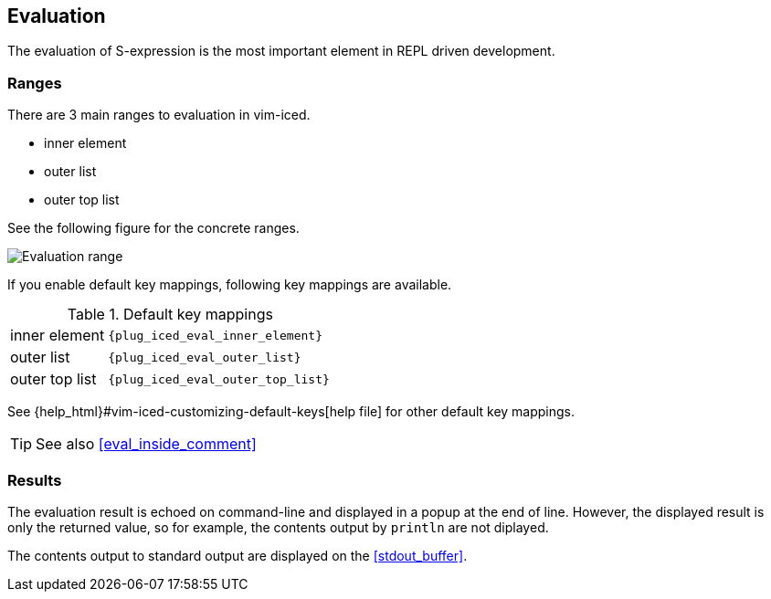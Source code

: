 == Evaluation [[evaluation]]

The evaluation of S-expression is the most important element in REPL driven development.

=== Ranges [[evaluation_ranges]]

There are 3 main ranges to evaluation in vim-iced.

- inner element
- outer list
- outer top list

See the following figure for the concrete ranges.

image::assets/evaluation_range.png[Evaluation range]

If you enable default key mappings, following key mappings are available.

.Default key mappings
[cols="30a,70"]
|===

| [reftext="evaluating inner element"]
[[evaluate_inner_element]]
inner element
| `{plug_iced_eval_inner_element}`

| [reftext="evaluating outer list"]
[[evaluate_outer_list]]
outer list
| `{plug_iced_eval_outer_list}`

| [reftext="evaluating outer top list"]
[[evaluate_outer_top_list]]
outer top list
| `{plug_iced_eval_outer_top_list}`

|===

See {help_html}#vim-iced-customizing-default-keys[help file] for other default key mappings.

TIP: See also <<eval_inside_comment>>

=== Results [[evaluation_results]]

The evaluation result is echoed on command-line and displayed in a popup at the end of line.
However, the displayed result is only the returned value, so for example, the contents output by `println` are not diplayed.

The contents output to standard output are displayed on the <<stdout_buffer>>.

